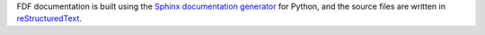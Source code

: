 .. Restructured Text (RST) Syntax Primer: http://sphinx-doc.org/rest.html


FDF documentation is built using the `Sphinx documentation generator <http://sphinx-doc.org/>`_ for Python, and the source files are written in `reStructuredText <http://sphinx-doc.org/rest.html>`_.

